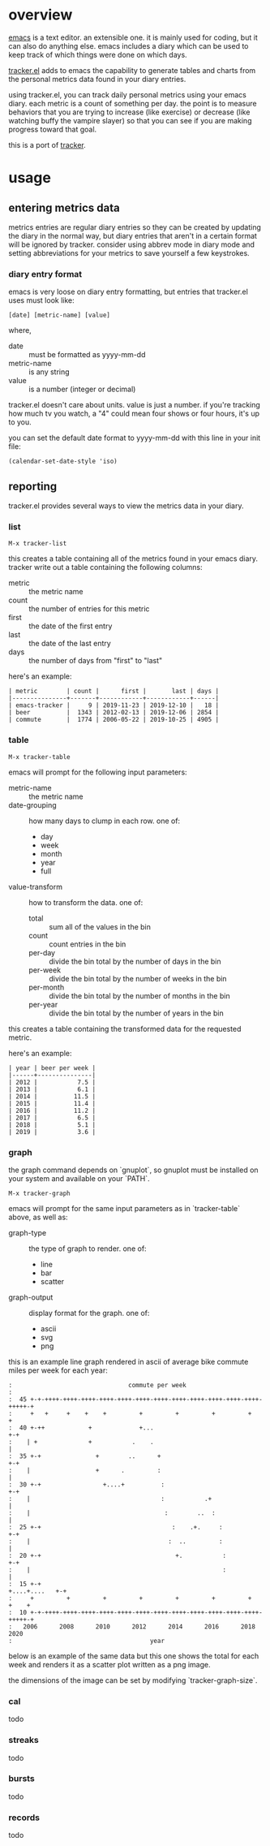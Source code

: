 * overview

  [[http://www.gnu.org/software/emacs/][emacs]] is a text editor.  an extensible one.  it is mainly used for
  coding, but it can also do anything else.  emacs includes a diary
  which can be used to keep track of which things were done on which
  days.

  [[https://github.com/ianxm/emacs-tracker][tracker.el]] adds to emacs the capability to generate tables and
  charts from the personal metrics data found in your diary entries.

  using tracker.el, you can track daily personal metrics using your
  emacs diary.  each metric is a count of something per day.  the
  point is to measure behaviors that you are trying to increase (like
  exercise) or decrease (like watching buffy the vampire slayer) so
  that you can see if you are making progress toward that goal.

  this is a port of [[https://github.com/ianxm/tracker][tracker]].

* usage

** entering metrics data

   metrics entries are regular diary entries so they can be created by
   updating the diary in the normal way, but diary entries that aren't
   in a certain format will be ignored by tracker.  consider using
   abbrev mode in diary mode and setting abbreviations for your
   metrics to save yourself a few keystrokes.

*** diary entry format

   emacs is very loose on diary entry formatting, but entries that
   tracker.el uses must look like:

#+BEGIN_SRC
   [date] [metric-name] [value]
#+END_SRC

   where,
   - date :: must be formatted as yyyy-mm-dd
   - metric-name :: is any string
   - value :: is a number (integer or decimal)

   tracker.el doesn't care about units.  value is just a number.  if
   you're tracking how much tv you watch, a "4" could mean four shows
   or four hours, it's up to you.

   you can set the default date format to yyyy-mm-dd with this line in
   your init file:

#+BEGIN_SRC
   (calendar-set-date-style 'iso)
#+END_SRC

** reporting

   tracker.el provides several ways to view the metrics data in your
   diary.

*** list

#+BEGIN_SRC
    M-x tracker-list
#+END_SRC

    this creates a table containing all of the metrics found in your
    emacs diary.  tracker write out a table containing the following
    columns:
    - metric :: the metric name
    - count :: the number of entries for this metric
    - first :: the date of the first entry
    - last :: the date of the last entry
    - days :: the number of days from "first" to "last"

    here's an example:

#+BEGIN_SRC org-mode
| metric        | count |      first |       last | days |
|---------------+-------+------------+------------+------|
| emacs-tracker |     9 | 2019-11-23 | 2019-12-10 |   18 |
| beer          |  1343 | 2012-02-13 | 2019-12-06 | 2854 |
| commute       |  1774 | 2006-05-22 | 2019-10-25 | 4905 |
#+END_SRC

*** table

#+BEGIN_SRC
    M-x tracker-table
#+END_SRC

    emacs will prompt for the following input parameters:
    - metric-name :: the metric name
    - date-grouping :: how many days to clump in each row. one of:
      - day
      - week
      - month
      - year
      - full
    - value-transform :: how to transform the data. one of:
      - total :: sum all of the values in the bin
      - count :: count entries in the bin
      - per-day :: divide the bin total by the number of days in the bin
      - per-week :: divide the bin total by the number of weeks in the bin
      - per-month :: divide the bin total by the number of months in the bin
      - per-year :: divide the bin total by the number of years in the bin

    this creates a table containing the transformed data for the
    requested metric.

    here's an example:

#+BEGIN_SRC org-mode
| year | beer per week |
|------+---------------|
| 2012 |           7.5 |
| 2013 |           6.1 |
| 2014 |          11.5 |
| 2015 |          11.4 |
| 2016 |          11.2 |
| 2017 |           6.5 |
| 2018 |           5.1 |
| 2019 |           3.6 |
#+END_SRC

*** graph

    the graph command depends on `gnuplot`, so gnuplot must be installed
    on your system and available on your `PATH`.

#+BEGIN_SRC
    M-x tracker-graph
#+END_SRC

    emacs will prompt for the same input parameters as in
    `tracker-table` above, as well as:
    - graph-type :: the type of graph to render. one of:
      - line
      - bar
      - scatter
    - graph-output :: display format for the graph. one of:
      - ascii
      - svg
      - png

    this is an example line graph rendered in ascii of average bike
    commute miles per week for each year:

#+BEGIN_SRC org-mode
:                                commute per week
:
:  45 +-+-++++-++++-++++-++++-++++-++++-++++-++++-++++-++++-++++-++++-+++++-+
:     +   +     +    +    +         +         +         +         +         +
:  40 +-++            +             +...                                  +-+
:    | +              +           .    .                                   |
:  35 +-+               +        ..      +                                +-+
:    |                  +      .         :                                 |
:  30 +-+                 +....+          :                               +-+
:    |                                    :           .+                   |
:    |                                     :        ..  :                  |
:  25 +-+                                    :    .+.     :               +-+
:    |                                      :  ..         :                |
:  20 +-+                                     +.           :              +-+
:    |                                                     :               |
:  15 +-+                                                    +....+....   +-+
:     +         +         +         +         +         +         +    +    +
:  10 +-+-++++-++++-++++-++++-++++-++++-++++-++++-++++-++++-++++-++++-+++++-+
:   2006      2008      2010      2012      2014      2016      2018      2020
:                                      year
#+END_SRC

    below is an example of the same data but this one shows the total
    for each week and renders it as a scatter plot written as a png
    image.

    [[./doc/commute_by_week.png]]

    the dimensions of the image can be set by modifying `tracker-graph-size`.

*** cal

    todo

*** streaks

    todo

*** bursts

    todo

*** records

    todo
